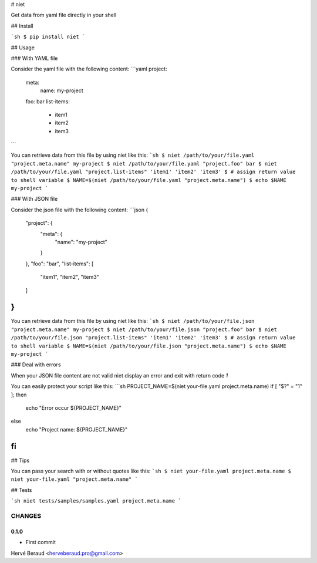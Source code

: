 # niet

Get data from yaml file directly in your shell

## Install

```sh
$ pip install niet
```

## Usage

### With YAML file

Consider the yaml file with the following content:
```yaml
project:
    meta:
        name: my-project
    foo: bar
    list-items:
        - item1
        - item2
        - item3
```

You can retrieve data from this file by using niet like this:
```sh
$ niet /path/to/your/file.yaml "project.meta.name"
my-project
$ niet /path/to/your/file.yaml "project.foo"
bar
$ niet /path/to/your/file.yaml "project.list-items"
'item1' 'item2' 'item3'
$ # assign return value to shell variable
$ NAME=$(niet /path/to/your/file.yaml "project.meta.name")
$ echo $NAME
my-project
```

### With JSON file

Consider the json file with the following content:
```json
{
    "project": {
        "meta": {
            "name": "my-project"
        }
    },
    "foo": "bar",
    "list-items": [
        "item1",
        "item2",
        "item3"
    ]
}
```

You can retrieve data from this file by using niet like this:
```sh
$ niet /path/to/your/file.json "project.meta.name"
my-project
$ niet /path/to/your/file.json "project.foo"
bar
$ niet /path/to/your/file.json "project.list-items"
'item1' 'item2' 'item3'
$ # assign return value to shell variable
$ NAME=$(niet /path/to/your/file.json "project.meta.name")
$ echo $NAME
my-project
```

### Deal with errors

When your JSON file content are not valid niet display an error and exit
with return code `1`

You can easily protect your script like this:
```sh
PROJECT_NAME=$(niet your-file.yaml project.meta.name)
if [ "$?" = "1" ]; then
    echo "Error occur ${PROJECT_NAME}"
else
    echo "Project name: ${PROJECT_NAME}"
fi
```

## Tips

You can pass your search with or without quotes like this:
```sh
$ niet your-file.yaml project.meta.name
$ niet your-file.yaml "project.meta.name"
```

## Tests

```sh
niet tests/samples/samples.yaml project.meta.name
```

CHANGES
=======

0.1.0
-----

* First commit

Hervé Beraud <herveberaud.pro@gmail.com>




